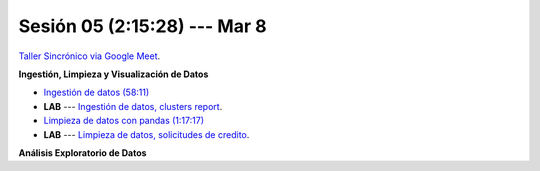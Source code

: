 Sesión 05 (2:15:28) --- Mar 8
-------------------------------------------------------------------------------

`Taller Sincrónico via Google Meet <https://colab.research.google.com/github/jdvelasq/datalabs/blob/master/notebooks/ciencia_de_los_datos/taller_presencial-ingestion_de_datos.ipynb>`_.


**Ingestión, Limpieza y Visualización de Datos**

* `Ingestión de datos (58:11) <https://jdvelasq.github.io/curso_python_HOWTOs/01_ingestion_de_datos/__index__.html>`_

* **LAB** --- `Ingestión de datos, clusters report <https://classroom.github.com/a/ohpsTgJk>`_.

* `Limpieza de datos con pandas (1:17:17) <https://jdvelasq.github.io/curso_python_HOWTOs/04_limpieza_de_datos/__index__.html>`_

* **LAB** --- `Limpieza de datos, solicitudes de credito <https://classroom.github.com/a/6FTrLjGQ>`_.

**Análisis Exploratorio de Datos**

.. * `Estadística Descriptiva <jdvelasq.github.io/curso_fundametos_estadistica/02_estadistica_descriptiva/__index__.html>`_


